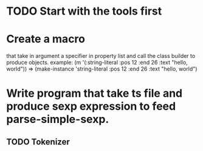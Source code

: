 * TODO Start with the tools first 

* Create a macro 
that take in argument a specifier in property list and call the class builder to produce objects.
example:
(m '(:string-literal :pos 12 :end 26 :text "hello, world"))
=> (make-instance 'string-literal :pos 12 :end 26 :text "hello, world")

* Write program that take ts file and produce sexp expression to feed parse-simple-sexp.
** TODO Tokenizer


